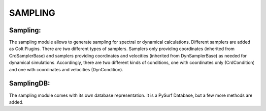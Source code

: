 ========
SAMPLING
========

Sampling:
---------

The sampling module allows to generate sampling for spectral or dynamical calculations. Different
samplers are added as Colt Plugins. There are two different types of samplers. Samplers only providing
coordinates (inherited from CrdSamplerBase) and samplers providing coordinates and velocities
(inherited from DynSamplerBase) as needed for dynamical simulations. Accordingly, there are two different
kinds of conditions, one with coordinates only (CrdCondition) and one with coordinates and velocities (DynCondition).





SamplingDB:
-----------

The sampling module comes with its own database representation. It is a PySurf Database, but a few more methods are added.

